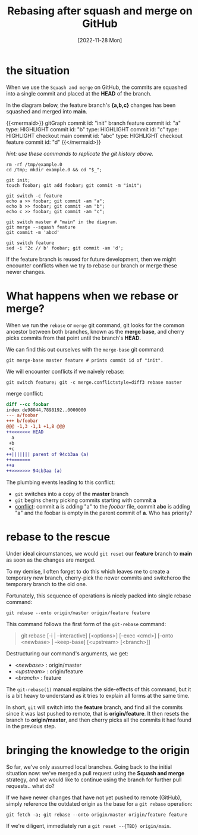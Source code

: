 #+title: Rebasing after squash and merge on GitHub
#+categories: programming
#+tags: git
#+tags: github
#+date: [2022-11-28 Mon]
#+mermaid: true

* the situation

When we use the ~Squash and merge~ on GitHub, the commits are squashed into a
single commit and placed at the *HEAD* of the branch.

In the diagram below, the feature branch's *{a,b,c}* changes has been squashed
and merged into *main*.

{{<mermaid>}}
gitGraph
   commit id: "init"
   branch feature
   commit id: "a" type: HIGHLIGHT
   commit id: "b" type: HIGHLIGHT
   commit id: "c" type: HIGHLIGHT
   checkout main
   commit id: "abc" type: HIGHLIGHT
   checkout feature
   commit id: "d"
{{</mermaid>}}

/hint: use these commands to replicate the git history above./

#+begin_src shell
  rm -rf /tmp/example.0
  cd /tmp; mkdir example.0 && cd "$_";

  git init;
  touch foobar; git add foobar; git commit -m "init";

  git switch -c feature
  echo a >> foobar; git commit -am "a";
  echo b >> foobar; git commit -am "b";
  echo c >> foobar; git commit -am "c";

  git switch master # "main" in the diagram.
  git merge --squash feature
  git commit -m 'abcd'

  git switch feature
  sed -i '2c // b' foobar; git commit -am 'd';
#+end_src

If the feature branch is reused for future development, then we might encounter
conflicts when we try to rebase our branch or merge these newer changes.

* What happens when we rebase or merge?

When we run the ~rebase~ or ~merge~ git command, git looks for the common
ancestor between both branches, known as the *merge base*, and cherry picks
commits from that point until the branch's *HEAD*.

We can find this out ourselves with the ~merge-base~ git command:

#+begin_src shell
git merge-base master feature # prints commit id of "init".
#+end_src

We will encounter conflicts if we naively rebase:

#+begin_src shell
git switch feature; git -c merge.conflictstyle=diff3 rebase master
#+end_src

merge conflict:

#+begin_src diff
diff --cc foobar
index de98044,7898192..0000000
--- a/foobar
+++ b/foobar
@@@ -1,3 -1,1 +1,8 @@@
++<<<<<<< HEAD
  a
 +b
 +c
++||||||| parent of 94cb3aa (a)
++=======
++a
++>>>>>>> 94cb3aa (a)
#+end_src

The plumbing events leading to this conflict:
  - ~git~ switches into a copy of the *master* branch
  - ~git~ begins cherry picking commits starting with commit *a*
  - _conflict_: commit *a* is adding "a" to the /foobar/ file, commit *abc* is
    adding "a\nb\nc" and the foobar is empty in the parent commit of *a*. Who
    has priority?

* rebase to the rescue

Under ideal circumstances, we would ~git reset~ our *feature* branch to *main*
as soon as the changes are merged.

To my demise, I often forget to do this which leaves me to create a temporary
new branch, cherry-pick the newer commits and switcheroo the temporary branch to
the old one.

Fortunately, this sequence of operations is nicely packed into single rebase
command:

#+begin_src shell
git rebase --onto origin/master origin/feature feature
#+end_src

This command follows the first form of the ~git-rebase~ command:

#+begin_quote
git rebase [-i | --interactive] [<options>] [--exec <cmd>]
[--onto <newbase> | --keep-base] [<upstream> [<branch>]]
#+end_quote

Destructuring our command's arguments, we get:
  - /<newbase>/ : origin/master
  - /<upstream>/ : origin/feature
  - /<branch>/ : feature

The ~git-rebase(1)~ manual explains the side-effects of this command, but it is
a bit heavy to understand as it tries to explain all forms at the same time.

In short, ~git~ will switch into the *feature* branch, and find all the commits
since it was last pushed to remote, that is *origin/feature*. It then resets the
branch to *origin/master*, and then cherry picks all the commits it had found in the
previous step.

* bringing the knowledge to the origin

So far, we've only assumed local branches. Going back to the initial situation
now: we've merged a pull request using the *Squash and merge* strategy, and we
would like to continue using the branch for further pull requests.. what do?

If we have newer changes that have not yet pushed to remote (GitHub), simply
reference the outdated origin as the base for a ~git rebase~ operation:

#+begin_src shell
git fetch -a; git rebase --onto origin/master origin/feature feature
#+end_src

If we're diligent, immediately run a ~git reset --{TBD} origin/main~.
